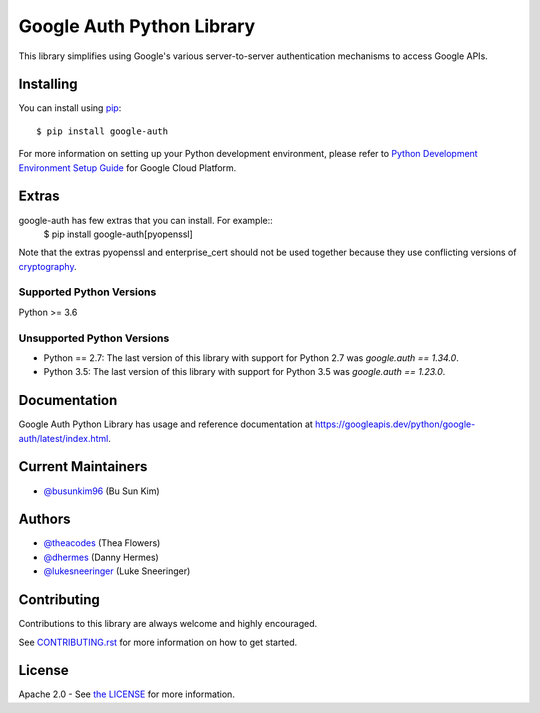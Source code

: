 Google Auth Python Library
==========================

|pypi|

This library simplifies using Google's various server-to-server authentication
mechanisms to access Google APIs.

.. |pypi| image:: https://img.shields.io/pypi/v/google-auth.svg
   :target: https://pypi.python.org/pypi/google-auth

Installing
----------

You can install using `pip`_::

    $ pip install google-auth

.. _pip: https://pip.pypa.io/en/stable/

For more information on setting up your Python development environment, please refer to `Python Development Environment Setup Guide`_ for Google Cloud Platform.

.. _`Python Development Environment Setup Guide`: https://cloud.google.com/python/setup

Extras
------

google-auth has few extras that you can install. For example::
    $ pip install google-auth[pyopenssl]

Note that the extras pyopenssl and enterprise_cert should not be used together because they use conflicting versions of `cryptography`_.

.. _`cryptography`: https://cryptography.io/en/latest/

Supported Python Versions
^^^^^^^^^^^^^^^^^^^^^^^^^
Python >= 3.6

Unsupported Python Versions
^^^^^^^^^^^^^^^^^^^^^^^^^^^
- Python == 2.7:  The last version of this library with support for Python 2.7
  was `google.auth == 1.34.0`.

- Python 3.5:   The last version of this library with support for Python 3.5
  was `google.auth == 1.23.0`.

Documentation
-------------

Google Auth Python Library has usage and reference documentation at https://googleapis.dev/python/google-auth/latest/index.html.

Current Maintainers
-------------------
- `@busunkim96 <https://github.com/busunkim96>`_ (Bu Sun Kim)

Authors
-------

- `@theacodes <https://github.com/theacodes>`_ (Thea Flowers)
- `@dhermes <https://github.com/dhermes>`_ (Danny Hermes)
- `@lukesneeringer <https://github.com/lukesneeringer>`_ (Luke Sneeringer)

Contributing
------------

Contributions to this library are always welcome and highly encouraged.

See `CONTRIBUTING.rst`_ for more information on how to get started.

.. _CONTRIBUTING.rst: https://github.com/googleapis/google-auth-library-python/blob/main/CONTRIBUTING.rst

License
-------

Apache 2.0 - See `the LICENSE`_ for more information.

.. _the LICENSE: https://github.com/googleapis/google-auth-library-python/blob/main/LICENSE
